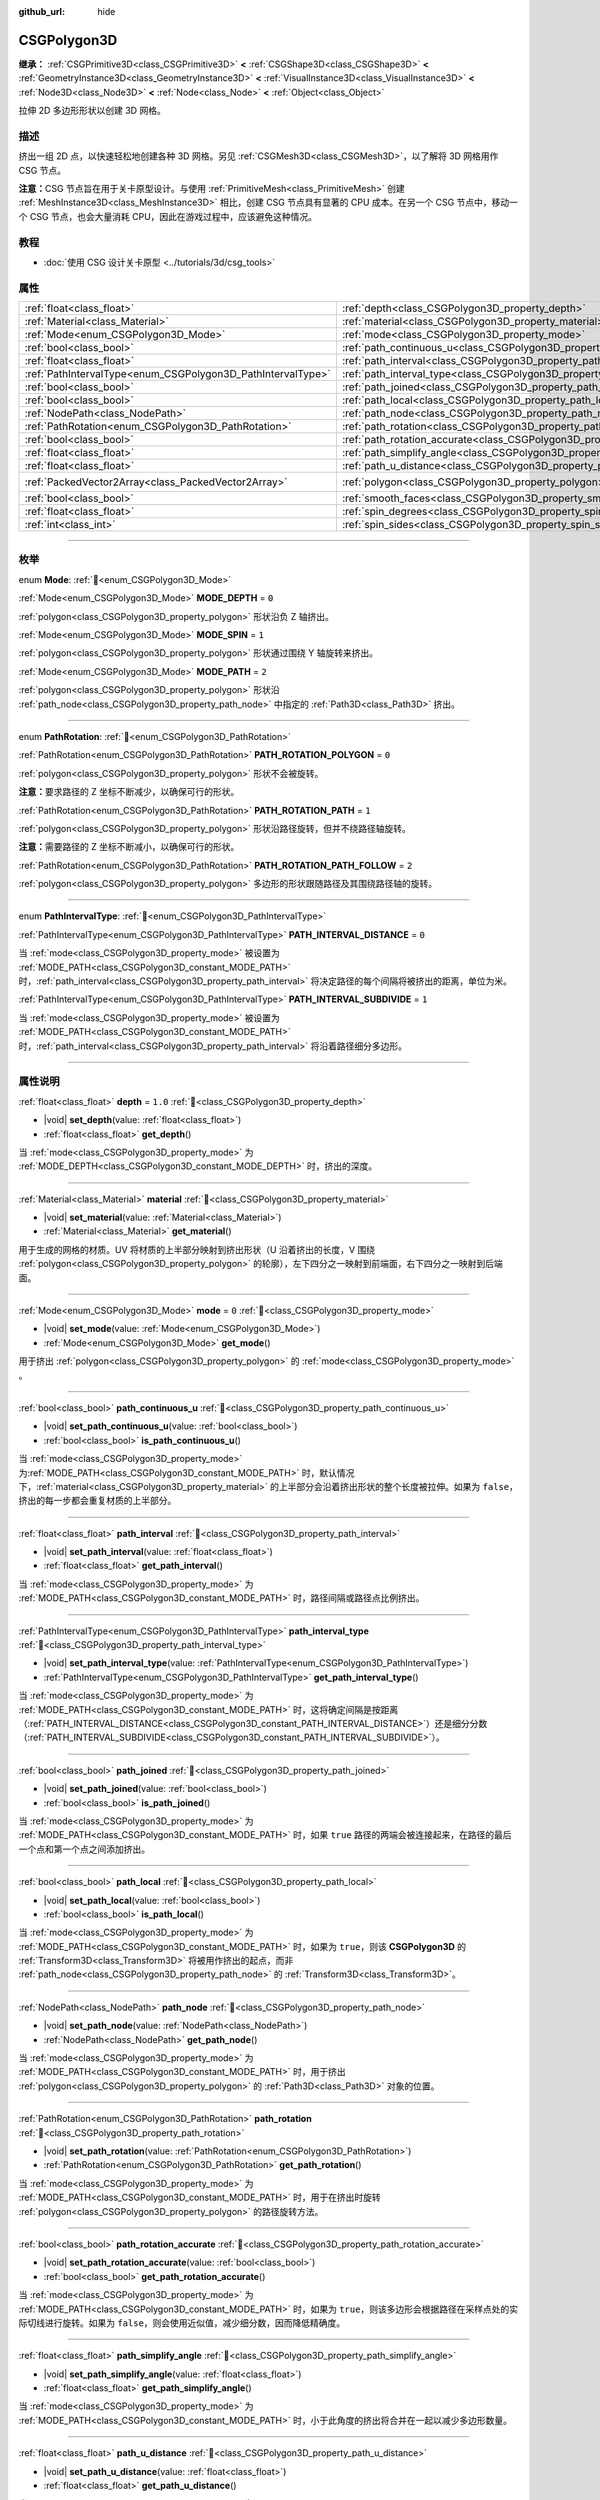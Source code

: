 :github_url: hide

.. DO NOT EDIT THIS FILE!!!
.. Generated automatically from Godot engine sources.
.. Generator: https://github.com/godotengine/godot/tree/4.4/doc/tools/make_rst.py.
.. XML source: https://github.com/godotengine/godot/tree/4.4/modules/csg/doc_classes/CSGPolygon3D.xml.

.. _class_CSGPolygon3D:

CSGPolygon3D
============

**继承：** :ref:`CSGPrimitive3D<class_CSGPrimitive3D>` **<** :ref:`CSGShape3D<class_CSGShape3D>` **<** :ref:`GeometryInstance3D<class_GeometryInstance3D>` **<** :ref:`VisualInstance3D<class_VisualInstance3D>` **<** :ref:`Node3D<class_Node3D>` **<** :ref:`Node<class_Node>` **<** :ref:`Object<class_Object>`

拉伸 2D 多边形形状以创建 3D 网格。

.. rst-class:: classref-introduction-group

描述
----

挤出一组 2D 点，以快速轻松地创建各种 3D 网格。另见 :ref:`CSGMesh3D<class_CSGMesh3D>`\ ，以了解将 3D 网格用作 CSG 节点。

\ **注意：**\ CSG 节点旨在用于关卡原型设计。与使用 :ref:`PrimitiveMesh<class_PrimitiveMesh>` 创建 :ref:`MeshInstance3D<class_MeshInstance3D>` 相比，创建 CSG 节点具有显著的 CPU 成本。在另一个 CSG 节点中，移动一个 CSG 节点，也会大量消耗 CPU，因此在游戏过程中，应该避免这种情况。

.. rst-class:: classref-introduction-group

教程
----

- :doc:`使用 CSG 设计关卡原型 <../tutorials/3d/csg_tools>`

.. rst-class:: classref-reftable-group

属性
----

.. table::
   :widths: auto

   +-------------------------------------------------------------+-----------------------------------------------------------------------------------+------------------------------------------------+
   | :ref:`float<class_float>`                                   | :ref:`depth<class_CSGPolygon3D_property_depth>`                                   | ``1.0``                                        |
   +-------------------------------------------------------------+-----------------------------------------------------------------------------------+------------------------------------------------+
   | :ref:`Material<class_Material>`                             | :ref:`material<class_CSGPolygon3D_property_material>`                             |                                                |
   +-------------------------------------------------------------+-----------------------------------------------------------------------------------+------------------------------------------------+
   | :ref:`Mode<enum_CSGPolygon3D_Mode>`                         | :ref:`mode<class_CSGPolygon3D_property_mode>`                                     | ``0``                                          |
   +-------------------------------------------------------------+-----------------------------------------------------------------------------------+------------------------------------------------+
   | :ref:`bool<class_bool>`                                     | :ref:`path_continuous_u<class_CSGPolygon3D_property_path_continuous_u>`           |                                                |
   +-------------------------------------------------------------+-----------------------------------------------------------------------------------+------------------------------------------------+
   | :ref:`float<class_float>`                                   | :ref:`path_interval<class_CSGPolygon3D_property_path_interval>`                   |                                                |
   +-------------------------------------------------------------+-----------------------------------------------------------------------------------+------------------------------------------------+
   | :ref:`PathIntervalType<enum_CSGPolygon3D_PathIntervalType>` | :ref:`path_interval_type<class_CSGPolygon3D_property_path_interval_type>`         |                                                |
   +-------------------------------------------------------------+-----------------------------------------------------------------------------------+------------------------------------------------+
   | :ref:`bool<class_bool>`                                     | :ref:`path_joined<class_CSGPolygon3D_property_path_joined>`                       |                                                |
   +-------------------------------------------------------------+-----------------------------------------------------------------------------------+------------------------------------------------+
   | :ref:`bool<class_bool>`                                     | :ref:`path_local<class_CSGPolygon3D_property_path_local>`                         |                                                |
   +-------------------------------------------------------------+-----------------------------------------------------------------------------------+------------------------------------------------+
   | :ref:`NodePath<class_NodePath>`                             | :ref:`path_node<class_CSGPolygon3D_property_path_node>`                           |                                                |
   +-------------------------------------------------------------+-----------------------------------------------------------------------------------+------------------------------------------------+
   | :ref:`PathRotation<enum_CSGPolygon3D_PathRotation>`         | :ref:`path_rotation<class_CSGPolygon3D_property_path_rotation>`                   |                                                |
   +-------------------------------------------------------------+-----------------------------------------------------------------------------------+------------------------------------------------+
   | :ref:`bool<class_bool>`                                     | :ref:`path_rotation_accurate<class_CSGPolygon3D_property_path_rotation_accurate>` |                                                |
   +-------------------------------------------------------------+-----------------------------------------------------------------------------------+------------------------------------------------+
   | :ref:`float<class_float>`                                   | :ref:`path_simplify_angle<class_CSGPolygon3D_property_path_simplify_angle>`       |                                                |
   +-------------------------------------------------------------+-----------------------------------------------------------------------------------+------------------------------------------------+
   | :ref:`float<class_float>`                                   | :ref:`path_u_distance<class_CSGPolygon3D_property_path_u_distance>`               |                                                |
   +-------------------------------------------------------------+-----------------------------------------------------------------------------------+------------------------------------------------+
   | :ref:`PackedVector2Array<class_PackedVector2Array>`         | :ref:`polygon<class_CSGPolygon3D_property_polygon>`                               | ``PackedVector2Array(0, 0, 0, 1, 1, 1, 1, 0)`` |
   +-------------------------------------------------------------+-----------------------------------------------------------------------------------+------------------------------------------------+
   | :ref:`bool<class_bool>`                                     | :ref:`smooth_faces<class_CSGPolygon3D_property_smooth_faces>`                     | ``false``                                      |
   +-------------------------------------------------------------+-----------------------------------------------------------------------------------+------------------------------------------------+
   | :ref:`float<class_float>`                                   | :ref:`spin_degrees<class_CSGPolygon3D_property_spin_degrees>`                     |                                                |
   +-------------------------------------------------------------+-----------------------------------------------------------------------------------+------------------------------------------------+
   | :ref:`int<class_int>`                                       | :ref:`spin_sides<class_CSGPolygon3D_property_spin_sides>`                         |                                                |
   +-------------------------------------------------------------+-----------------------------------------------------------------------------------+------------------------------------------------+

.. rst-class:: classref-section-separator

----

.. rst-class:: classref-descriptions-group

枚举
----

.. _enum_CSGPolygon3D_Mode:

.. rst-class:: classref-enumeration

enum **Mode**: :ref:`🔗<enum_CSGPolygon3D_Mode>`

.. _class_CSGPolygon3D_constant_MODE_DEPTH:

.. rst-class:: classref-enumeration-constant

:ref:`Mode<enum_CSGPolygon3D_Mode>` **MODE_DEPTH** = ``0``

:ref:`polygon<class_CSGPolygon3D_property_polygon>` 形状沿负 Z 轴挤出。

.. _class_CSGPolygon3D_constant_MODE_SPIN:

.. rst-class:: classref-enumeration-constant

:ref:`Mode<enum_CSGPolygon3D_Mode>` **MODE_SPIN** = ``1``

:ref:`polygon<class_CSGPolygon3D_property_polygon>` 形状通过围绕 Y 轴旋转来挤出。

.. _class_CSGPolygon3D_constant_MODE_PATH:

.. rst-class:: classref-enumeration-constant

:ref:`Mode<enum_CSGPolygon3D_Mode>` **MODE_PATH** = ``2``

:ref:`polygon<class_CSGPolygon3D_property_polygon>` 形状沿 :ref:`path_node<class_CSGPolygon3D_property_path_node>` 中指定的 :ref:`Path3D<class_Path3D>` 挤出。

.. rst-class:: classref-item-separator

----

.. _enum_CSGPolygon3D_PathRotation:

.. rst-class:: classref-enumeration

enum **PathRotation**: :ref:`🔗<enum_CSGPolygon3D_PathRotation>`

.. _class_CSGPolygon3D_constant_PATH_ROTATION_POLYGON:

.. rst-class:: classref-enumeration-constant

:ref:`PathRotation<enum_CSGPolygon3D_PathRotation>` **PATH_ROTATION_POLYGON** = ``0``

:ref:`polygon<class_CSGPolygon3D_property_polygon>` 形状不会被旋转。

\ **注意：**\ 要求路径的 Z 坐标不断减少，以确保可行的形状。

.. _class_CSGPolygon3D_constant_PATH_ROTATION_PATH:

.. rst-class:: classref-enumeration-constant

:ref:`PathRotation<enum_CSGPolygon3D_PathRotation>` **PATH_ROTATION_PATH** = ``1``

:ref:`polygon<class_CSGPolygon3D_property_polygon>` 形状沿路径旋转，但并不绕路径轴旋转。

\ **注意：**\ 需要路径的 Z 坐标不断减小，以确保可行的形状。

.. _class_CSGPolygon3D_constant_PATH_ROTATION_PATH_FOLLOW:

.. rst-class:: classref-enumeration-constant

:ref:`PathRotation<enum_CSGPolygon3D_PathRotation>` **PATH_ROTATION_PATH_FOLLOW** = ``2``

:ref:`polygon<class_CSGPolygon3D_property_polygon>` 多边形的形状跟随路径及其围绕路径轴的旋转。

.. rst-class:: classref-item-separator

----

.. _enum_CSGPolygon3D_PathIntervalType:

.. rst-class:: classref-enumeration

enum **PathIntervalType**: :ref:`🔗<enum_CSGPolygon3D_PathIntervalType>`

.. _class_CSGPolygon3D_constant_PATH_INTERVAL_DISTANCE:

.. rst-class:: classref-enumeration-constant

:ref:`PathIntervalType<enum_CSGPolygon3D_PathIntervalType>` **PATH_INTERVAL_DISTANCE** = ``0``

当 :ref:`mode<class_CSGPolygon3D_property_mode>` 被设置为 :ref:`MODE_PATH<class_CSGPolygon3D_constant_MODE_PATH>` 时，\ :ref:`path_interval<class_CSGPolygon3D_property_path_interval>` 将决定路径的每个间隔将被挤出的距离，单位为米。

.. _class_CSGPolygon3D_constant_PATH_INTERVAL_SUBDIVIDE:

.. rst-class:: classref-enumeration-constant

:ref:`PathIntervalType<enum_CSGPolygon3D_PathIntervalType>` **PATH_INTERVAL_SUBDIVIDE** = ``1``

当 :ref:`mode<class_CSGPolygon3D_property_mode>` 被设置为 :ref:`MODE_PATH<class_CSGPolygon3D_constant_MODE_PATH>`\ 时，\ :ref:`path_interval<class_CSGPolygon3D_property_path_interval>` 将沿着路径细分多边形。

.. rst-class:: classref-section-separator

----

.. rst-class:: classref-descriptions-group

属性说明
--------

.. _class_CSGPolygon3D_property_depth:

.. rst-class:: classref-property

:ref:`float<class_float>` **depth** = ``1.0`` :ref:`🔗<class_CSGPolygon3D_property_depth>`

.. rst-class:: classref-property-setget

- |void| **set_depth**\ (\ value\: :ref:`float<class_float>`\ )
- :ref:`float<class_float>` **get_depth**\ (\ )

当 :ref:`mode<class_CSGPolygon3D_property_mode>` 为 :ref:`MODE_DEPTH<class_CSGPolygon3D_constant_MODE_DEPTH>` 时，挤出的深度。

.. rst-class:: classref-item-separator

----

.. _class_CSGPolygon3D_property_material:

.. rst-class:: classref-property

:ref:`Material<class_Material>` **material** :ref:`🔗<class_CSGPolygon3D_property_material>`

.. rst-class:: classref-property-setget

- |void| **set_material**\ (\ value\: :ref:`Material<class_Material>`\ )
- :ref:`Material<class_Material>` **get_material**\ (\ )

用于生成的网格的材质。UV 将材质的上半部分映射到挤出形状（U 沿着挤出的长度，V 围绕 :ref:`polygon<class_CSGPolygon3D_property_polygon>` 的轮廓），左下四分之一映射到前端面，右下四分之一映射到后端面。

.. rst-class:: classref-item-separator

----

.. _class_CSGPolygon3D_property_mode:

.. rst-class:: classref-property

:ref:`Mode<enum_CSGPolygon3D_Mode>` **mode** = ``0`` :ref:`🔗<class_CSGPolygon3D_property_mode>`

.. rst-class:: classref-property-setget

- |void| **set_mode**\ (\ value\: :ref:`Mode<enum_CSGPolygon3D_Mode>`\ )
- :ref:`Mode<enum_CSGPolygon3D_Mode>` **get_mode**\ (\ )

用于挤出 :ref:`polygon<class_CSGPolygon3D_property_polygon>` 的 :ref:`mode<class_CSGPolygon3D_property_mode>` 。

.. rst-class:: classref-item-separator

----

.. _class_CSGPolygon3D_property_path_continuous_u:

.. rst-class:: classref-property

:ref:`bool<class_bool>` **path_continuous_u** :ref:`🔗<class_CSGPolygon3D_property_path_continuous_u>`

.. rst-class:: classref-property-setget

- |void| **set_path_continuous_u**\ (\ value\: :ref:`bool<class_bool>`\ )
- :ref:`bool<class_bool>` **is_path_continuous_u**\ (\ )

当 :ref:`mode<class_CSGPolygon3D_property_mode>` 为\ :ref:`MODE_PATH<class_CSGPolygon3D_constant_MODE_PATH>` 时，默认情况下，\ :ref:`material<class_CSGPolygon3D_property_material>` 的上半部分会沿着挤出形状的整个长度被拉伸。如果为 ``false``\ ，挤出的每一步都会重复材质的上半部分。

.. rst-class:: classref-item-separator

----

.. _class_CSGPolygon3D_property_path_interval:

.. rst-class:: classref-property

:ref:`float<class_float>` **path_interval** :ref:`🔗<class_CSGPolygon3D_property_path_interval>`

.. rst-class:: classref-property-setget

- |void| **set_path_interval**\ (\ value\: :ref:`float<class_float>`\ )
- :ref:`float<class_float>` **get_path_interval**\ (\ )

当 :ref:`mode<class_CSGPolygon3D_property_mode>` 为 :ref:`MODE_PATH<class_CSGPolygon3D_constant_MODE_PATH>` 时，路径间隔或路径点比例挤出。

.. rst-class:: classref-item-separator

----

.. _class_CSGPolygon3D_property_path_interval_type:

.. rst-class:: classref-property

:ref:`PathIntervalType<enum_CSGPolygon3D_PathIntervalType>` **path_interval_type** :ref:`🔗<class_CSGPolygon3D_property_path_interval_type>`

.. rst-class:: classref-property-setget

- |void| **set_path_interval_type**\ (\ value\: :ref:`PathIntervalType<enum_CSGPolygon3D_PathIntervalType>`\ )
- :ref:`PathIntervalType<enum_CSGPolygon3D_PathIntervalType>` **get_path_interval_type**\ (\ )

当 :ref:`mode<class_CSGPolygon3D_property_mode>` 为 :ref:`MODE_PATH<class_CSGPolygon3D_constant_MODE_PATH>` 时，这将确定间隔是按距离（\ :ref:`PATH_INTERVAL_DISTANCE<class_CSGPolygon3D_constant_PATH_INTERVAL_DISTANCE>`\ ）还是细分分数（\ :ref:`PATH_INTERVAL_SUBDIVIDE<class_CSGPolygon3D_constant_PATH_INTERVAL_SUBDIVIDE>`\ ）。

.. rst-class:: classref-item-separator

----

.. _class_CSGPolygon3D_property_path_joined:

.. rst-class:: classref-property

:ref:`bool<class_bool>` **path_joined** :ref:`🔗<class_CSGPolygon3D_property_path_joined>`

.. rst-class:: classref-property-setget

- |void| **set_path_joined**\ (\ value\: :ref:`bool<class_bool>`\ )
- :ref:`bool<class_bool>` **is_path_joined**\ (\ )

当 :ref:`mode<class_CSGPolygon3D_property_mode>` 为 :ref:`MODE_PATH<class_CSGPolygon3D_constant_MODE_PATH>` 时，如果 ``true`` 路径的两端会被连接起来，在路径的最后一个点和第一个点之间添加挤出。

.. rst-class:: classref-item-separator

----

.. _class_CSGPolygon3D_property_path_local:

.. rst-class:: classref-property

:ref:`bool<class_bool>` **path_local** :ref:`🔗<class_CSGPolygon3D_property_path_local>`

.. rst-class:: classref-property-setget

- |void| **set_path_local**\ (\ value\: :ref:`bool<class_bool>`\ )
- :ref:`bool<class_bool>` **is_path_local**\ (\ )

当 :ref:`mode<class_CSGPolygon3D_property_mode>` 为 :ref:`MODE_PATH<class_CSGPolygon3D_constant_MODE_PATH>` 时，如果为 ``true``\ ，则该 **CSGPolygon3D** 的 :ref:`Transform3D<class_Transform3D>` 将被用作挤出的起点，而非 :ref:`path_node<class_CSGPolygon3D_property_path_node>` 的 :ref:`Transform3D<class_Transform3D>`\ 。

.. rst-class:: classref-item-separator

----

.. _class_CSGPolygon3D_property_path_node:

.. rst-class:: classref-property

:ref:`NodePath<class_NodePath>` **path_node** :ref:`🔗<class_CSGPolygon3D_property_path_node>`

.. rst-class:: classref-property-setget

- |void| **set_path_node**\ (\ value\: :ref:`NodePath<class_NodePath>`\ )
- :ref:`NodePath<class_NodePath>` **get_path_node**\ (\ )

当 :ref:`mode<class_CSGPolygon3D_property_mode>` 为 :ref:`MODE_PATH<class_CSGPolygon3D_constant_MODE_PATH>` 时，用于挤出 :ref:`polygon<class_CSGPolygon3D_property_polygon>` 的 :ref:`Path3D<class_Path3D>` 对象的位置。

.. rst-class:: classref-item-separator

----

.. _class_CSGPolygon3D_property_path_rotation:

.. rst-class:: classref-property

:ref:`PathRotation<enum_CSGPolygon3D_PathRotation>` **path_rotation** :ref:`🔗<class_CSGPolygon3D_property_path_rotation>`

.. rst-class:: classref-property-setget

- |void| **set_path_rotation**\ (\ value\: :ref:`PathRotation<enum_CSGPolygon3D_PathRotation>`\ )
- :ref:`PathRotation<enum_CSGPolygon3D_PathRotation>` **get_path_rotation**\ (\ )

当 :ref:`mode<class_CSGPolygon3D_property_mode>` 为 :ref:`MODE_PATH<class_CSGPolygon3D_constant_MODE_PATH>` 时，用于在挤出时旋转 :ref:`polygon<class_CSGPolygon3D_property_polygon>` 的路径旋转方法。

.. rst-class:: classref-item-separator

----

.. _class_CSGPolygon3D_property_path_rotation_accurate:

.. rst-class:: classref-property

:ref:`bool<class_bool>` **path_rotation_accurate** :ref:`🔗<class_CSGPolygon3D_property_path_rotation_accurate>`

.. rst-class:: classref-property-setget

- |void| **set_path_rotation_accurate**\ (\ value\: :ref:`bool<class_bool>`\ )
- :ref:`bool<class_bool>` **get_path_rotation_accurate**\ (\ )

当 :ref:`mode<class_CSGPolygon3D_property_mode>` 为 :ref:`MODE_PATH<class_CSGPolygon3D_constant_MODE_PATH>` 时，如果为 ``true``\ ，则该多边形会根据路径在采样点处的实际切线进行旋转。如果为 ``false``\ ，则会使用近似值，减少细分数，因而降低精确度。

.. rst-class:: classref-item-separator

----

.. _class_CSGPolygon3D_property_path_simplify_angle:

.. rst-class:: classref-property

:ref:`float<class_float>` **path_simplify_angle** :ref:`🔗<class_CSGPolygon3D_property_path_simplify_angle>`

.. rst-class:: classref-property-setget

- |void| **set_path_simplify_angle**\ (\ value\: :ref:`float<class_float>`\ )
- :ref:`float<class_float>` **get_path_simplify_angle**\ (\ )

当 :ref:`mode<class_CSGPolygon3D_property_mode>` 为 :ref:`MODE_PATH<class_CSGPolygon3D_constant_MODE_PATH>` 时，小于此角度的挤出将合并在一起以减少多边形数量。

.. rst-class:: classref-item-separator

----

.. _class_CSGPolygon3D_property_path_u_distance:

.. rst-class:: classref-property

:ref:`float<class_float>` **path_u_distance** :ref:`🔗<class_CSGPolygon3D_property_path_u_distance>`

.. rst-class:: classref-property-setget

- |void| **set_path_u_distance**\ (\ value\: :ref:`float<class_float>`\ )
- :ref:`float<class_float>` **get_path_u_distance**\ (\ )

当 :ref:`mode<class_CSGPolygon3D_property_mode>` 为 :ref:`MODE_PATH<class_CSGPolygon3D_constant_MODE_PATH>` 时，这是纹理坐标沿着路径的距离，以米为单位，将进行平铺。当设置为 0 时，纹理坐标将与几何图形完全匹配，没有平铺。

.. rst-class:: classref-item-separator

----

.. _class_CSGPolygon3D_property_polygon:

.. rst-class:: classref-property

:ref:`PackedVector2Array<class_PackedVector2Array>` **polygon** = ``PackedVector2Array(0, 0, 0, 1, 1, 1, 1, 0)`` :ref:`🔗<class_CSGPolygon3D_property_polygon>`

.. rst-class:: classref-property-setget

- |void| **set_polygon**\ (\ value\: :ref:`PackedVector2Array<class_PackedVector2Array>`\ )
- :ref:`PackedVector2Array<class_PackedVector2Array>` **get_polygon**\ (\ )

顶点数组，用于定义要挤出的 2D 多边形。需要包含 3 个或更多顶点，可以是凸多边形也可以是凹多边形。该多边形中\ *不能*\ 存在相交的边。否则，三角形化会失败，不会生成任何网格。

\ **注意：**\ 如果 :ref:`polygon<class_CSGPolygon3D_property_polygon>` 中只定义了 1 个或 2 个顶点，则不会生成网格。

**Note:** The returned array is *copied* and any changes to it will not update the original property value. See :ref:`PackedVector2Array<class_PackedVector2Array>` for more details.

.. rst-class:: classref-item-separator

----

.. _class_CSGPolygon3D_property_smooth_faces:

.. rst-class:: classref-property

:ref:`bool<class_bool>` **smooth_faces** = ``false`` :ref:`🔗<class_CSGPolygon3D_property_smooth_faces>`

.. rst-class:: classref-property-setget

- |void| **set_smooth_faces**\ (\ value\: :ref:`bool<class_bool>`\ )
- :ref:`bool<class_bool>` **get_smooth_faces**\ (\ )

如果为 ``true``\ ，则对挤出应用平滑着色。

.. rst-class:: classref-item-separator

----

.. _class_CSGPolygon3D_property_spin_degrees:

.. rst-class:: classref-property

:ref:`float<class_float>` **spin_degrees** :ref:`🔗<class_CSGPolygon3D_property_spin_degrees>`

.. rst-class:: classref-property-setget

- |void| **set_spin_degrees**\ (\ value\: :ref:`float<class_float>`\ )
- :ref:`float<class_float>` **get_spin_degrees**\ (\ )

当 :ref:`mode<class_CSGPolygon3D_property_mode>` 为 :ref:`MODE_SPIN<class_CSGPolygon3D_constant_MODE_SPIN>`\ ，\ :ref:`polygon<class_CSGPolygon3D_property_polygon>` 在挤出时旋转的总度数。

.. rst-class:: classref-item-separator

----

.. _class_CSGPolygon3D_property_spin_sides:

.. rst-class:: classref-property

:ref:`int<class_int>` **spin_sides** :ref:`🔗<class_CSGPolygon3D_property_spin_sides>`

.. rst-class:: classref-property-setget

- |void| **set_spin_sides**\ (\ value\: :ref:`int<class_int>`\ )
- :ref:`int<class_int>` **get_spin_sides**\ (\ )

:ref:`mode<class_CSGPolygon3D_property_mode>` 为 :ref:`MODE_SPIN<class_CSGPolygon3D_constant_MODE_SPIN>` 时，挤出的次数。

.. |virtual| replace:: :abbr:`virtual (本方法通常需要用户覆盖才能生效。)`
.. |const| replace:: :abbr:`const (本方法无副作用，不会修改该实例的任何成员变量。)`
.. |vararg| replace:: :abbr:`vararg (本方法除了能接受在此处描述的参数外，还能够继续接受任意数量的参数。)`
.. |constructor| replace:: :abbr:`constructor (本方法用于构造某个类型。)`
.. |static| replace:: :abbr:`static (调用本方法无需实例，可直接使用类名进行调用。)`
.. |operator| replace:: :abbr:`operator (本方法描述的是使用本类型作为左操作数的有效运算符。)`
.. |bitfield| replace:: :abbr:`BitField (这个值是由下列位标志构成位掩码的整数。)`
.. |void| replace:: :abbr:`void (无返回值。)`
